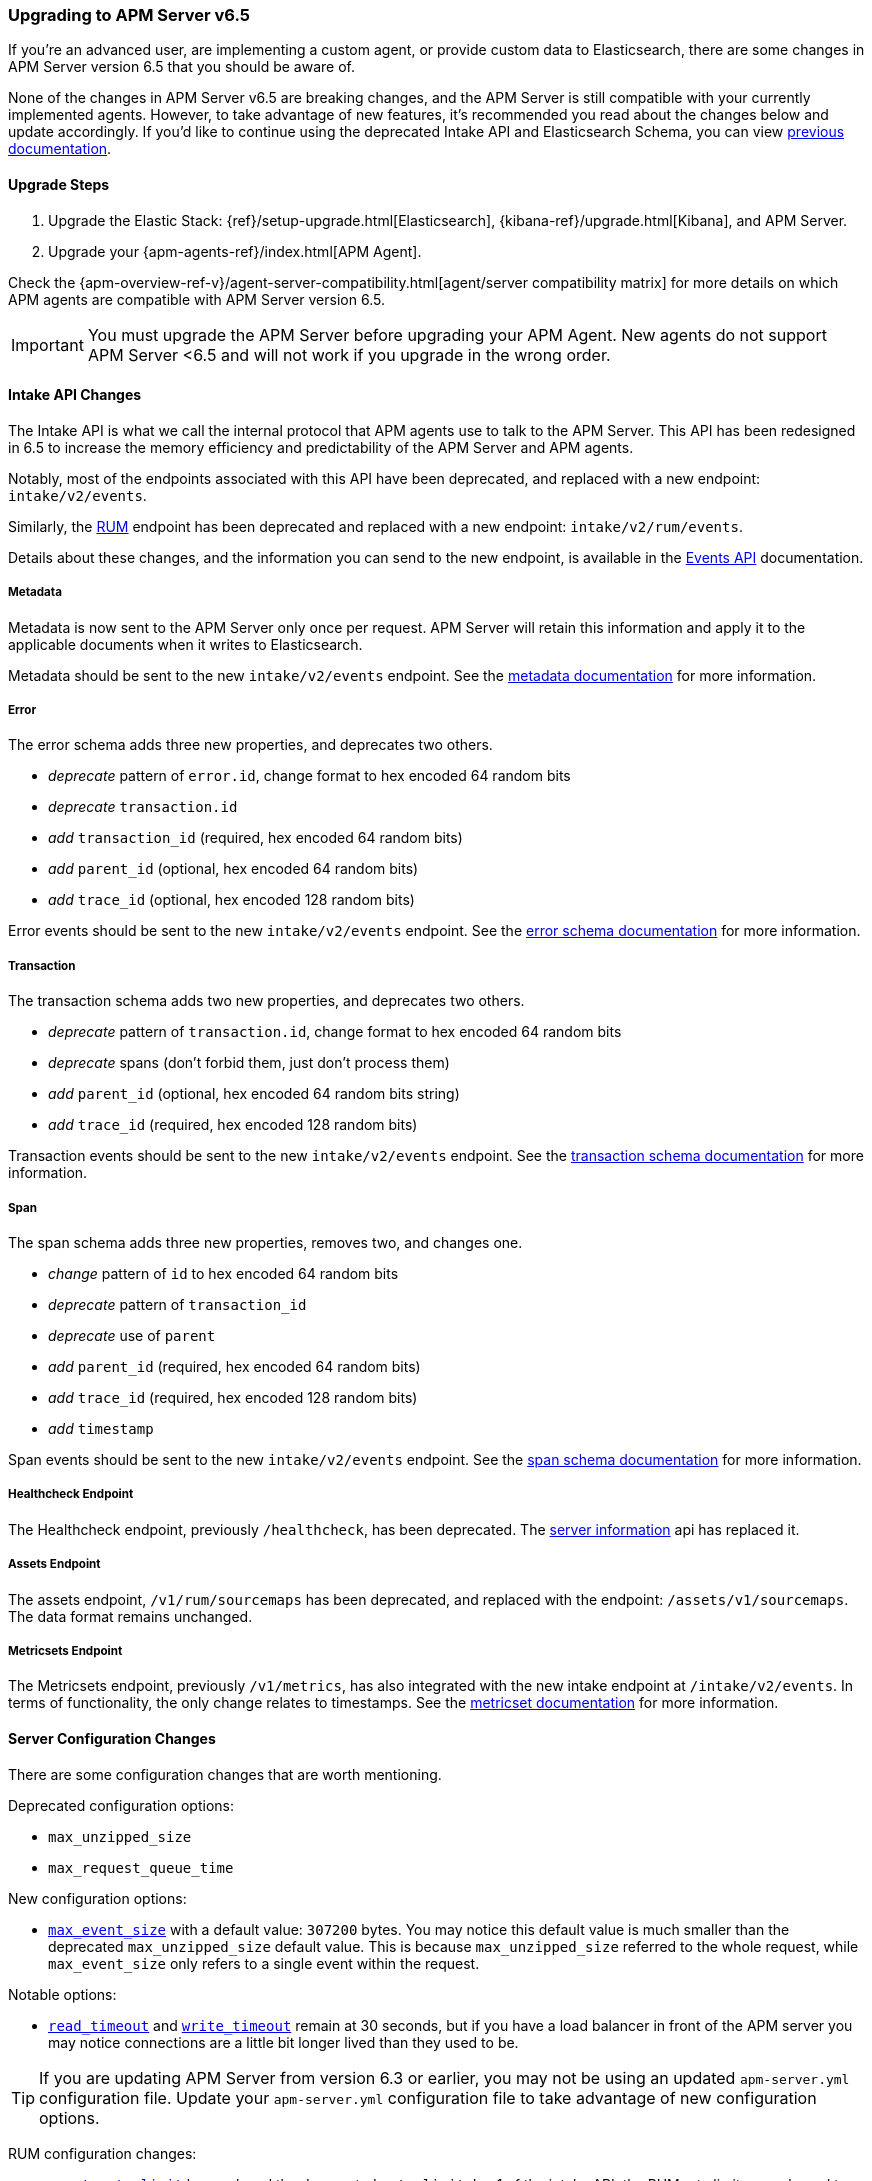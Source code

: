 [[upgrading-to-65]]
=== Upgrading to APM Server v6.5

If you're an advanced user, are implementing a custom agent,
or provide custom data to Elasticsearch,
there are some changes in APM Server version 6.5 that you should be aware of.

None of the changes in APM Server v6.5 are breaking changes,
and the APM Server is still compatible with your currently implemented agents.
However, to take advantage of new features,
it's recommended you read about the changes below and update accordingly.
If you'd like to continue using the deprecated Intake API and Elasticsearch Schema,
you can view https://www.elastic.co/guide/en/apm/server/6.4/overview.html[previous documentation].

[[upgrade-steps-65]]
==== Upgrade Steps

. Upgrade the Elastic Stack: {ref}/setup-upgrade.html[Elasticsearch],
{kibana-ref}/upgrade.html[Kibana],
and APM Server.
. Upgrade your {apm-agents-ref}/index.html[APM Agent].

Check the {apm-overview-ref-v}/agent-server-compatibility.html[agent/server compatibility matrix] for more details on which APM agents are compatible with APM Server version 6.5.

IMPORTANT: You must upgrade the APM Server before upgrading your APM Agent.
New agents do not support APM Server <6.5 and will not work if you upgrade in the wrong order.

[float]
[[intake-api-changes-65]]
==== Intake API Changes

The Intake API is what we call the internal protocol that APM agents use to talk to the APM Server.
This API has been redesigned in 6.5 to increase the memory efficiency and predictability of the APM Server and APM agents.

Notably, most of the endpoints associated with this API have been deprecated,
and replaced with a new endpoint: `intake/v2/events`.

Similarly,
the <<rum, RUM>> endpoint has been deprecated and replaced with a new endpoint: `intake/v2/rum/events`.

Details about these changes,
and the information you can send to the new endpoint,
is available in the <<events-api,Events API>> documentation.

[float]
[[metadata-api-changes-65]]
===== Metadata

Metadata is now sent to the APM Server only once per request.
APM Server will retain this information and apply it to the applicable documents when it writes to Elasticsearch.

Metadata should be sent to the new `intake/v2/events` endpoint.
See the <<metadata-api, metadata documentation>> for more information.

[float]
[[error-api-changes-65]]
===== Error

The error schema adds three new properties, and deprecates two others.

* _deprecate_ pattern of `error.id`, change format to hex encoded 64 random bits
* _deprecate_ `transaction.id`
* _add_ `transaction_id` (required, hex encoded 64 random bits)
* _add_ `parent_id` (optional, hex encoded 64 random bits)
* _add_ `trace_id` (optional, hex encoded 128 random bits)

Error events should be sent to the new `intake/v2/events` endpoint.
See the <<error-schema, error schema documentation>> for more information.

[float]
[[transaction-api-changes-65]]
===== Transaction

The transaction schema adds two new properties, and deprecates two others.

* _deprecate_ pattern of `transaction.id`, change format to hex encoded 64 random bits
* _deprecate_ spans (don't forbid them, just don't process them)
* _add_ `parent_id` (optional, hex encoded 64 random bits string)
* _add_ `trace_id` (required, hex encoded 128 random bits)

Transaction events should be sent to the new `intake/v2/events` endpoint.
See the <<transaction-schema, transaction schema documentation>> for more information.

[float]
[[span-api-changes-65]]
===== Span

The span schema adds three new properties, removes two, and changes one.

* _change_ pattern of `id` to hex encoded 64 random bits
* _deprecate_ pattern of `transaction_id`
* _deprecate_ use of `parent`
* _add_ `parent_id` (required, hex encoded 64 random bits)
* _add_ `trace_id` (required, hex encoded 128 random bits)
* _add_ `timestamp`

Span events should be sent to the new `intake/v2/events` endpoint.
See the <<span-schema, span schema documentation>> for more information.

[float]
[[healthcheck-api-changes-65]]
===== Healthcheck Endpoint

The Healthcheck endpoint, previously `/healthcheck`, has been deprecated.
The <<server-info,server information>> api has replaced it.

[float]
[[assets-api-changes-65]]
===== Assets Endpoint

The assets endpoint, `/v1/rum/sourcemaps` has been deprecated,
and replaced with the endpoint: `/assets/v1/sourcemaps`.
The data format remains unchanged.

[float]
[[metrics-api-changes-65]]
===== Metricsets Endpoint

The Metricsets endpoint, previously `/v1/metrics`,
has also integrated with the new intake endpoint at `/intake/v2/events`.
In terms of functionality, the only change relates to timestamps.
See the <<metricset-api, metricset documentation>> for more information.

[float]
[[server-config-changes-65]]
==== Server Configuration Changes

There are some configuration changes that are worth mentioning.

Deprecated configuration options:

* `max_unzipped_size`
* `max_request_queue_time`

New configuration options:

* <<max_event_size,`max_event_size`>> with a default value: `307200` bytes. You may notice this default value is much smaller than the deprecated `max_unzipped_size` default value. This is because `max_unzipped_size` referred to the whole request, while `max_event_size` only refers to a single event within the request.

Notable options:

* <<read_timeout,`read_timeout`>> and <<write_timeout,`write_timeout`>> remain at 30 seconds,
but if you have a load balancer in front of the APM server you may notice connections are a little bit longer lived than they used to be.

TIP: If you are updating APM Server from version 6.3 or earlier,
you may not be using an updated `apm-server.yml` configuration file. Update your `apm-server.yml` configuration file to take advantage of new configuration options.

RUM configuration changes:

* <<event_rate.limit,`event_rate.limit`>> has replaced the deprecated `rate_limit`. In v1 of the intake API, the RUM rate limiter was bound to the number of _requests_ per second, per IP. In v2, the rate limiter has changed to be bound to the number of _events_ sent per second, per IP.


[float]
[[es-schema-changes-65]]
==== Elasticsearch Schema Changes

The Elasticsearch schema defines how APM data is stored in Elasticsearch.
There have been a number of changes to the Elasticsearch schema for 6.5.

An important change to note is the addition of the `trace` and `parent` keys,
which have been added to errors, transactions, and spans.
Both only hold a field `id`.
These new keys are essential to taking advantage of APM's new {apm-overview-ref-v}/distributed-tracing.html[distributed tracing] feature.

[float]
[[es-error-changes-65]]
===== Error

The Elasticsearch error schema adds two new keys:

* _add_ `trace.id`
* _add_ `parent.id`

View the sample Elasticsearch <<error-indices,error document>> for more information.

[float]
[[es-transaction-changes-65]]
===== Transaction

The Elasticsearch transaction schema adds two new keys:

* _add_ `trace.id`
* _add_ `parent.id`

View the sample Elasticsearch <<transaction-indices,transaction document>> for more information.

[float]
[[es-span-changes-65]]
===== Span

The Elasticsearch span schema adds three new keys, and deprecates two:

* _add_ `trace.id`
* _add_ `parent.id`
* _add_ `hex_id`
* _deprecate_ `parent` long
* _deprecate_ `id` long

View the sample Elasticsearch <<span-indices,span document>> for more information.
